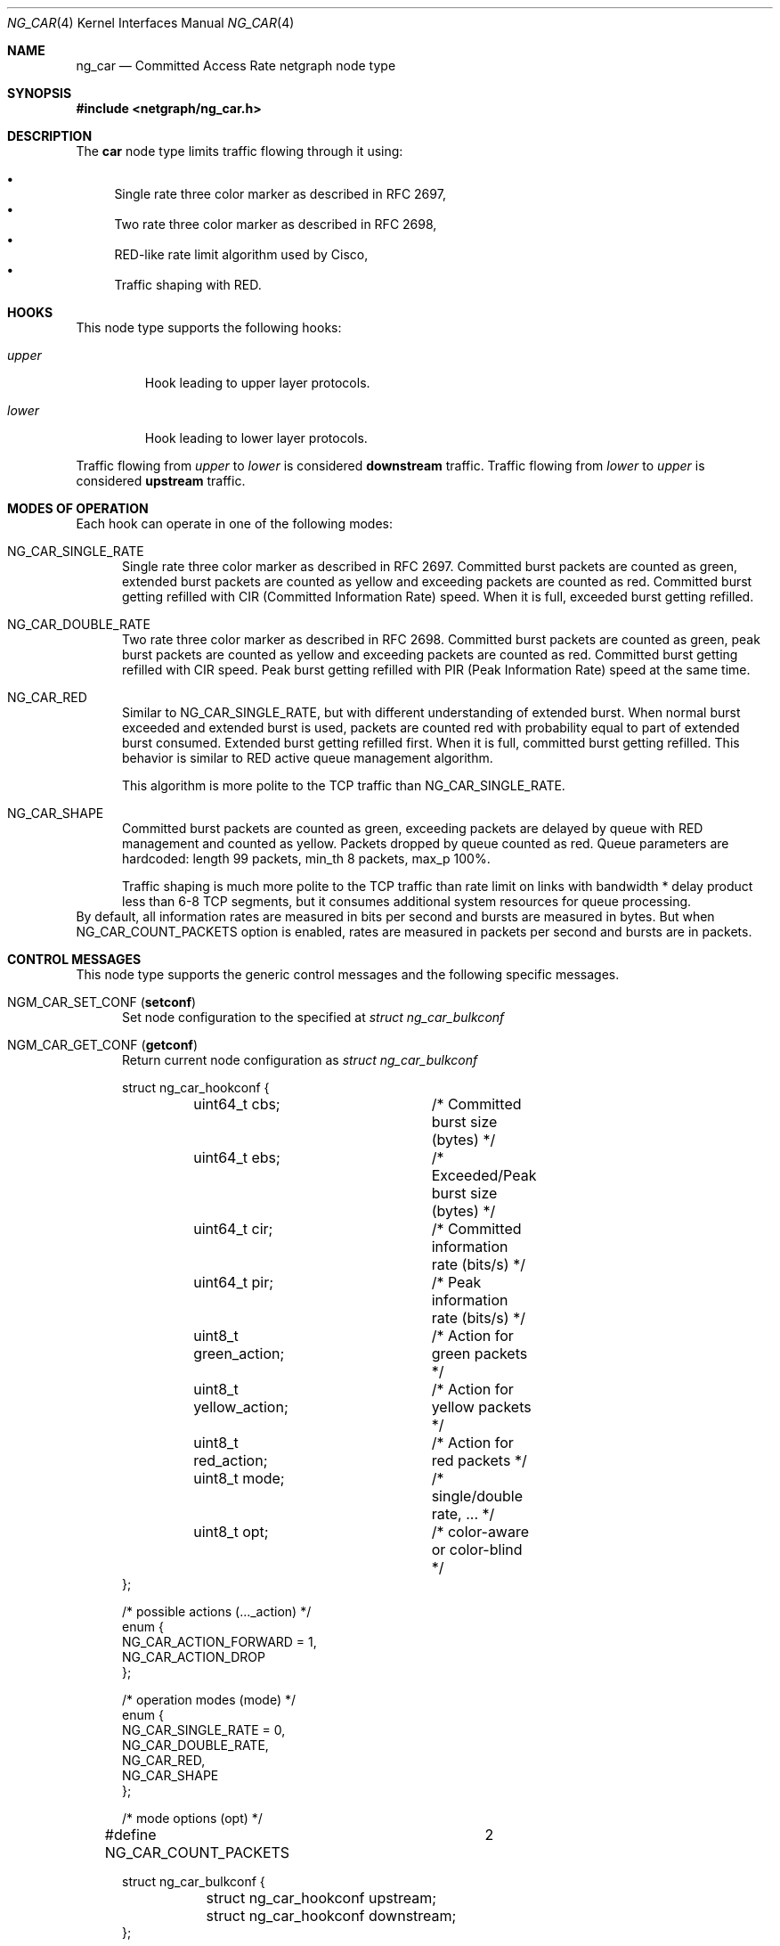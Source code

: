 .\" Copyright (c) 2005 Nuno Antunes <nuno.antunes@gmail.com>
.\" Copyright (c) 2007 Alexander Motin <mav@FreeBSD.org>
.\" All rights reserved.
.\"
.\" Redistribution and use in source and binary forms, with or without
.\" modification, are permitted provided that the following conditions
.\" are met:
.\" 1. Redistributions of source code must retain the above copyright
.\"    notice, this list of conditions and the following disclaimer.
.\" 2. Redistributions in binary form must reproduce the above copyright
.\"    notice, this list of conditions and the following disclaimer in the
.\"    documentation and/or other materials provided with the distribution.
.\"
.\" THIS SOFTWARE IS PROVIDED BY THE AUTHOR AND CONTRIBUTORS ``AS IS'' AND
.\" ANY EXPRESS OR IMPLIED WARRANTIES, INCLUDING, BUT NOT LIMITED TO, THE
.\" IMPLIED WARRANTIES OF MERCHANTABILITY AND FITNESS FOR A PARTICULAR PURPOSE
.\" ARE DISCLAIMED.  IN NO EVENT SHALL THE AUTHOR OR CONTRIBUTORS BE LIABLE
.\" FOR ANY DIRECT, INDIRECT, INCIDENTAL, SPECIAL, EXEMPLARY, OR CONSEQUENTIAL
.\" DAMAGES (INCLUDING, BUT NOT LIMITED TO, PROCUREMENT OF SUBSTITUTE GOODS
.\" OR SERVICES; LOSS OF USE, DATA, OR PROFITS; OR BUSINESS INTERRUPTION)
.\" HOWEVER CAUSED AND ON ANY THEORY OF LIABILITY, WHETHER IN CONTRACT, STRICT
.\" LIABILITY, OR TORT (INCLUDING NEGLIGENCE OR OTHERWISE) ARISING IN ANY WAY
.\" OUT OF THE USE OF THIS SOFTWARE, EVEN IF ADVISED OF THE POSSIBILITY OF
.\" SUCH DAMAGE.
.\"
.\" $FreeBSD$
.\"
.Dd November 13, 2012
.Dt NG_CAR 4
.Os
.Sh NAME
.Nm ng_car
.Nd Committed Access Rate netgraph node type
.Sh SYNOPSIS
.In netgraph/ng_car.h
.Sh DESCRIPTION
The
.Nm car
node type limits traffic flowing through it using:
.Pp
.Bl -bullet -compact
.It
Single rate three color marker as described in RFC 2697,
.It
Two rate three color marker as described in RFC 2698,
.It
RED-like rate limit algorithm used by Cisco,
.It
Traffic shaping with RED.
.El
.Sh HOOKS
This node type supports the following hooks:
.Bl -tag -width ".Va upper"
.It Va upper
Hook leading to upper layer protocols.
.It Va lower
Hook leading to lower layer protocols.
.El
.Pp
Traffic flowing from
.Va upper
to
.Va lower
is considered
.Sy downstream
traffic.
Traffic flowing from
.Va lower
to
.Va upper
is considered
.Sy upstream
traffic.
.Sh MODES OF OPERATION
Each hook can operate in one of the following modes:
.Bl -tag -width foo
.It Dv NG_CAR_SINGLE_RATE
Single rate three color marker as described in RFC 2697.
Committed burst packets are counted as green, extended burst packets are
counted as yellow and exceeding packets are counted as red.
Committed burst getting refilled with CIR (Committed Information Rate) speed.
When it is full, exceeded burst getting refilled.
.It Dv NG_CAR_DOUBLE_RATE
Two rate three color marker as described in RFC 2698.
Committed burst packets are counted as green, peak burst packets are counted
as yellow and exceeding packets are counted as red.
Committed burst getting refilled with CIR speed.
Peak burst getting refilled with PIR (Peak Information Rate) speed at the
same time.
.It Dv NG_CAR_RED
Similar to
.Dv NG_CAR_SINGLE_RATE ,
but with different understanding of extended burst.
When normal burst exceeded and extended burst is used, packets are counted
red with probability equal to part of extended burst consumed.
Extended burst getting refilled first.
When it is full, committed burst getting refilled.
This behavior is similar to RED active queue management algorithm.
.Pp
This algorithm is more polite to the TCP traffic than NG_CAR_SINGLE_RATE.
.It Dv NG_CAR_SHAPE
Committed burst packets are counted as green, exceeding packets are delayed
by queue with RED management and counted as yellow.
Packets dropped by queue counted as red.
Queue parameters are hardcoded: length 99 packets, min_th 8 packets, max_p 100%.
.Pp
Traffic shaping is much more polite to the TCP traffic than rate limit on
links with bandwidth * delay product less than 6-8 TCP segments, but it
consumes additional system resources for queue processing.
.El
By default, all information rates are measured in bits per second and bursts
are measured in bytes.
But when NG_CAR_COUNT_PACKETS option is enabled,
rates are measured in packets per second and bursts are in packets.
.Sh CONTROL MESSAGES
This node type supports the generic control messages and the following
specific messages.
.Bl -tag -width foo
.It Dv NGM_CAR_SET_CONF Pq Ic setconf
Set node configuration to the specified at
.Vt "struct ng_car_bulkconf"
.It Dv NGM_CAR_GET_CONF Pq Ic getconf
Return current node configuration as
.Vt "struct ng_car_bulkconf"
.Bd -literal
struct ng_car_hookconf {
	uint64_t cbs;		/* Committed burst size (bytes) */
	uint64_t ebs;		/* Exceeded/Peak burst size (bytes) */
	uint64_t cir;		/* Committed information rate (bits/s) */
	uint64_t pir;		/* Peak information rate (bits/s) */
	uint8_t  green_action;	/* Action for green packets */
	uint8_t  yellow_action;	/* Action for yellow packets */
	uint8_t  red_action;	/* Action for red packets */
	uint8_t  mode;		/* single/double rate, ... */
	uint8_t  opt;		/* color-aware or color-blind */
};

/* possible actions (..._action) */
enum {
    NG_CAR_ACTION_FORWARD = 1,
    NG_CAR_ACTION_DROP
};

/* operation modes (mode) */
enum {
    NG_CAR_SINGLE_RATE = 0,
    NG_CAR_DOUBLE_RATE,
    NG_CAR_RED,
    NG_CAR_SHAPE
};

/* mode options (opt) */
#define NG_CAR_COUNT_PACKETS	2

struct ng_car_bulkconf {
	struct ng_car_hookconf upstream;
	struct ng_car_hookconf downstream;
};
.Ed
.It Dv NGM_CAR_GET_STATS Pq Ic getstats
Return node statistics as
.Vt "struct ng_car_bulkstats"
.Bd -literal
struct ng_car_hookstats {
	uint64_t passed_pkts;	/* Counter for passed packets */
	uint64_t droped_pkts;	/* Counter for dropped packets */
	uint64_t green_pkts;	/* Counter for green packets */
	uint64_t yellow_pkts;	/* Counter for yellow packets */
	uint64_t red_pkts;	/* Counter for red packets */
	uint64_t errors;	/* Counter for operation errors */
};

struct ng_car_bulkstats {
	struct ng_car_hookstats upstream;
	struct ng_car_hookstats downstream;
};
.Ed
.It Dv NGM_CAR_CLR_STATS Pq Ic clrstats
Clear node statistics.
.It Dv NGM_CAR_GETCLR_STATS Pq Ic getclrstats
Atomically return and clear node statistics.
.El
.Sh SHUTDOWN
This node shuts down upon receipt of a
.Dv NGM_SHUTDOWN
control message, or when all hooks have been disconnected.
.Sh EXAMPLES
Limit outgoing data rate over fxp0 Ethernet interface to 20Mbit/s
and incoming packet rate to 5000pps.
.Bd -literal -offset indent
/usr/sbin/ngctl -f- <<-SEQ
	mkpeer fxp0: car lower lower
	name fxp0:lower fxp0_car
	connect fxp0: fxp0_car: upper upper
	msg fxp0_car: setconf { downstream={ cir=20000000 cbs=2500000 ebs=2500000 greenAction=1 yellowAction=1 redAction=2 mode=2 } upstream={ cir=5000 cbs=100 ebs=100 greenAction=1 yellowAction=1 redAction=2 mode=2 opt=2 } }
SEQ
.Ed
.Sh SEE ALSO
.Xr netgraph 4 ,
.Xr ngctl 8
.Rs
.%A J. Heinanen
.%T "A Single Rate Three Color Marker"
.%O RFC 2697
.Re
.Rs
.%A J. Heinanen
.%T "A Two Rate Three Color Marker"
.%O RFC 2698
.Re
.Sh AUTHORS
.An Nuno Antunes Aq Mt nuno.antunes@gmail.com
.An Alexander Motin Aq Mt mav@FreeBSD.org
.Sh BUGS
At this moment only DROP and FORWARD actions are implemented.
